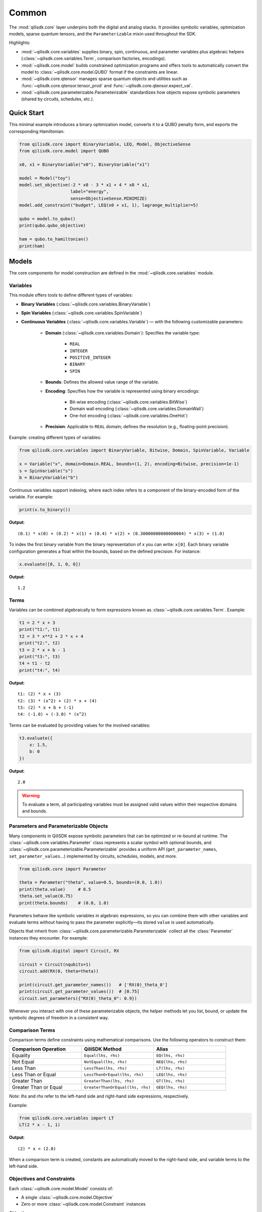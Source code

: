 Common
======

The :mod:`qilisdk.core` layer underpins both the digital and analog stacks. It
provides symbolic variables, optimization models, sparse quantum tensors, and
the ``Parameterizable`` mixin used throughout the SDK.

Highlights:

- :mod:`~qilisdk.core.variables` supplies binary, spin, continuous, and
  parameter variables plus algebraic helpers (:class:`~qilisdk.core.variables.Term`,
  comparison factories, encodings).
- :mod:`~qilisdk.core.model` builds constrained optimization programs and
  offers tools to automatically convert the model to :class:`~qilisdk.core.model.QUBO` format if the constraints are linear.
- :mod:`~qilisdk.core.qtensor` manages sparse quantum objects and utilities
  such as :func:`~qilisdk.core.qtensor.tensor_prod` and :func:`~qilisdk.core.qtensor.expect_val`.
- :mod:`~qilisdk.core.parameterizable.Parameterizable` standardizes how
  objects expose symbolic parameters (shared by circuits, schedules, etc.).

Quick Start
-----------

This minimal example introduces a binary optimization model, converts it to a
QUBO penalty form, and exports the corresponding Hamiltonian:

.. code-block:: python

    from qilisdk.core import BinaryVariable, LEQ, Model, ObjectiveSense
    from qilisdk.core.model import QUBO

    x0, x1 = BinaryVariable("x0"), BinaryVariable("x1")

    model = Model("toy")
    model.set_objective(-2 * x0 - 3 * x1 + 4 * x0 * x1,
                        label="energy",
                        sense=ObjectiveSense.MINIMIZE)
    model.add_constraint("budget", LEQ(x0 + x1, 1), lagrange_multiplier=5)

    qubo = model.to_qubo()
    print(qubo.qubo_objective)

    ham = qubo.to_hamiltonian()
    print(ham)


Models
------

The core components for model construction are defined in the :mod:`~qilisdk.core.variables` module.

Variables
^^^^^^^^^

This module offers tools to define different types of variables:

- **Binary Variables** (:class:`~qilisdk.core.variables.BinaryVariable`)
- **Spin Variables** (:class:`~qilisdk.core.variables.SpinVariable`)
- **Continuous Variables** (:class:`~qilisdk.core.variables.Variable`) — with the following customizable parameters:

    - **Domain** (:class:`~qilisdk.core.variables.Domain`): Specifies the variable type:

        - ``REAL``
        - ``INTEGER``
        - ``POSITIVE_INTEGER``
        - ``BINARY``
        - ``SPIN``
    - **Bounds**: Defines the allowed value range of the variable.
    - **Encoding**: Specifies how the variable is represented using binary encodings:

        - Bit-wise encoding (:class:`~qilisdk.core.variables.BitWise`)
        - Domain wall encoding (:class:`~qilisdk.core.variables.DomainWall`)
        - One-hot encoding (:class:`~qilisdk.core.variables.OneHot`)
    - **Precision**: Applicable to ``REAL`` domain; defines the resolution (e.g., floating-point precision).

Example: creating different types of variables:

.. code-block:: python

    from qilisdk.core.variables import BinaryVariable, Bitwise, Domain, SpinVariable, Variable

    x = Variable("x", domain=Domain.REAL, bounds=(1, 2), encoding=Bitwise, precision=1e-1)
    s = SpinVariable("s")
    b = BinaryVariable("b")

Continuous variables support indexing, where each index refers to a component of the binary-encoded form of the variable. For example:

.. code-block:: python

    print(x.to_binary())

**Output**:

::

    (0.1) * x(0) + (0.2) * x(1) + (0.4) * x(2) + (0.30000000000000004) * x(3) + (1.0)

To index the first binary variable from the binary representation of x you can write: ``x[0]``.
Each binary variable configuration generates a float within the bounds, based on the defined precision. For instance:

.. code-block:: python

    x.evaluate([0, 1, 0, 0])

**Output**:

::

    1.2

Terms
^^^^^

Variables can be combined algebraically to form expressions known as :class:`~qilisdk.core.variables.Term`. Example:

.. code-block:: python

    t1 = 2 * x + 3
    print("t1:", t1)
    t2 = 3 * x**2 + 2 * x + 4
    print("t2:", t2)
    t3 = 2 * x + b - 1
    print("t3:", t3)
    t4 = t1 - t2
    print("t4:", t4)

**Output**:

::

    t1: (2) * x + (3)
    t2: (3) * (x^2) + (2) * x + (4)
    t3: (2) * x + b + (-1)
    t4: (-1.0) + (-3.0) * (x^2)

Terms can be evaluated by providing values for the involved variables:

.. code-block:: python

    t3.evaluate({
        x: 1.5,
        b: 0
    })

**Output**:

::

    2.0

.. warning::

    To evaluate a term, all participating variables must be assigned valid values within their respective domains and bounds.

Parameters and Parameterizable Objects
^^^^^^^^^^^^^^^^^^^^^^^^^^^^^^^^^^^^^^

Many components in QiliSDK expose symbolic parameters that can be optimized or
re-bound at runtime. The :class:`~qilisdk.core.variables.Parameter` class
represents a scalar symbol with optional bounds, and
:class:`~qilisdk.core.parameterizable.Parameterizable` provides a uniform API
(``get_parameter_names``, ``set_parameter_values``…) implemented by circuits,
schedules, models, and more.

.. code-block:: python

    from qilisdk.core import Parameter

    theta = Parameter("theta", value=0.5, bounds=(0.0, 1.0))
    print(theta.value)     # 0.5
    theta.set_value(0.75)
    print(theta.bounds)    # (0.0, 1.0)

Parameters behave like symbolic variables in algebraic expressions, so you can
combine them with other variables and evaluate terms without having to pass the
parameter explicitly—its stored ``value`` is used automatically.

Objects that inherit from :class:`~qilisdk.core.parameterizable.Parameterizable`
collect all the :class:`Parameter` instances they encounter. For example:

.. code-block:: python

    from qilisdk.digital import Circuit, RX

    circuit = Circuit(nqubits=1)
    circuit.add(RX(0, theta=theta))

    print(circuit.get_parameter_names())   # ['RX(0)_theta_0']
    print(circuit.get_parameter_values())  # [0.75]
    circuit.set_parameters({"RX(0)_theta_0": 0.9})

Whenever you interact with one of these parameterizable objects, the helper
methods let you list, bound, or update the symbolic degrees of freedom in a
consistent way.


Comparison Terms
^^^^^^^^^^^^^^^^

Comparison terms define constraints using mathematical comparisons. Use the following operators to construct them:

.. list-table::
   :class: longtable
   :header-rows: 1
   :widths: 20 20 20

   * - Comparison Operation
     - QiliSDK Method
     - Alias
   * - Equality
     - ``Equal(lhs, rhs)``
     - ``EQ(lhs, rhs)``
   * - Not Equal
     - ``NotEqual(lhs, rhs)``
     - ``NEQ(lhs, rhs)``
   * - Less Than
     - ``LessThan(lhs, rhs)``
     - ``LT(lhs, rhs)``
   * - Less Than or Equal
     - ``LessThanOrEqual(lhs, rhs)``
     - ``LEQ(lhs, rhs)``
   * - Greater Than
     - ``GreaterThan(lhs, rhs)``
     - ``GT(lhs, rhs)``
   * - Greater Than or Equal
     - ``GreaterThanOrEqual(lhs, rhs)``
     - ``GEQ(lhs, rhs)``

*Note*: `lhs` and `rhs` refer to the left-hand side and right-hand side expressions, respectively.

Example:

.. code-block:: python

    from qilisdk.core.variables import LT
    LT(2 * x - 1, 1)

**Output**:

::

    (2) * x < (2.0)

When a comparison term is created, constants are automatically moved to the right-hand side, and variable terms to the left-hand side.

Objectives and Constraints
^^^^^^^^^^^^^^^^^^^^^^^^^^

Each :class:`~qilisdk.core.model.Model` consists of:

- A single :class:`~qilisdk.core.model.Objective`
- Zero or more :class:`~qilisdk.core.model.Constraint` instances

**Objective**

The objective defines the function the model aims to minimize or maximize. Example:

.. code-block:: python

    from qilisdk.core.model import Model, ObjectiveSense
    model = Model("example_model")
    model.set_objective(2*x + 3, label="obj", sense=ObjectiveSense.MINIMIZE)
    print(model)

**Output**:

::

    Model name: example_model 
    objective (obj): 
        minimize : 
        (2) * x + (3) 

    subject to the encoding constraint/s: 
        x_upper_bound_constraint: x <= (2) 
        x_lower_bound_constraint: x >= (1) 
    
    With Lagrange Multiplier/s: 
        x_upper_bound_constraint : 100 
        x_lower_bound_constraint : 100 

Encoding constraints are automatically added for bounded continuous variables. Each constraint has an associated Lagrange multiplier, which determines the penalty for violating it.

You can update the multiplier like so:

.. code-block:: python

    model.set_lagrange_multiplier("x_upper_bound_constraint", 1)
    print(model)

**Output**:

::

    Model name: example_model 
    objective (obj): 
        minimize : 
        (2) * x + (3) 
        
    subject to the encoding constraint/s: 
        x_upper_bound_constraint: x <= (2) 
        x_lower_bound_constraint: x >= (1) 

    With Lagrange Multiplier/s: 
        x_upper_bound_constraint : 1 
        x_lower_bound_constraint : 100 

**Constraints**

Additional constraints can be added to restrict the solution space:

.. code-block:: python

    model.add_constraint("test_constraint", LT(x, 1.5), lagrange_multiplier=10)
    print(model)

**Output**:

::

    Model name: example_model 
    objective (obj): 
        minimize : 
        (2) * x + (3) 

    subject to the constraint/s: 
        test_constraint: x < (1.5) 

    subject to the encoding constraint/s: 
        x_upper_bound_constraint: x <= (2) 
        x_lower_bound_constraint: x >= (1) 

    With Lagrange Multiplier/s: 
        x_upper_bound_constraint : 1 
        x_lower_bound_constraint : 100 
        test_constraint : 10 


Evaluating a Model
^^^^^^^^^^^^^^^^^^

To evaluate a model, provide values for all involved variables:

.. code-block:: python

    model.evaluate({
        x: 1.4
    })

**Output**:

::

    {'obj': 5.8, 'test_constraint': 0.0}

The evaluation returns a dictionary with values for the objective and constraints. A constraint returns `0.0` if satisfied, or its Lagrange multiplier if violated.

For example:

.. code-block:: python

    model.evaluate({
        x: 2
    })

**Output**:

::

    {'obj': 7.0, 'test_constraint': 10.0}

QUBO Models
^^^^^^^^^^^

The :class:`~qilisdk.core.model.QUBO` subclass specializes in **Quadratic Unconstrained Binary Optimization** models, 
where every decision variable is binary and the objective function is at most quadratic. 
Unlike general models, “hard” constraints are not maintained separately but are encoded directly into the objective as penalty terms. 
The strength of each penalty is controlled by its associated Lagrange multiplier.

The binary quadratic cost function that defines a QUBO
problem is written as

.. math::

    f(x) = \frac{1}{2} \sum_{i=1}^{n} \sum_{j=1}^{n} q_{ij} x_i x_j,

with decision variables :math:`x_i \in \{0, 1\}` and symmetric coefficients :math:`q_{ij} = q_{ji} \in \mathbb{R}`. 
Separating the diagonal terms highlights the effective linear
weights:

.. math::

    f(x) = \sum_{i=1}^{n-1} \sum_{j>i} q_{ij} x_i x_j + \sum_{i=1}^{n} q_{ii} x_i.


Adding Constraints as Penalties
~~~~~~~~~~~~~~~~~~~~~~~~~~~~~~~

Since QUBO is unconstrained, every constraint is converted into the objective via a **penalty term**. 
Linear equality constraints can be described as,

.. math::

    \sum_{i=1}^{n} c_i x_i = C, \quad c_i \in \mathbb{Z},

where :math:`c_i` are integer coefficients and :math:`C` is an integer constant.

Embedded as penalties, these constraints give the penalized objective

.. math::

    \min_{x,\,s} \left(
        \sum_{i=1}^{n-1} \sum_{j>i} c_{ij} x_i x_j
        + \sum_{i=1}^{n} h_i x_i
        + \lambda_0 \left( \sum_{i=1}^{n} q_i x_i - C \right)^{2}  
    \right),

where :math:`\lambda_0 > 0` is a penalty strength parameter.

Ineqaulity constraints can be defined as:

.. math::

    \sum_{i=1}^{n} \ell_i x_i \leq B, \quad \ell_i \in \mathbb{Z}.

To translate these into penalties, two strategies are supported:

- **Slack penalization** (default):  
    Introduce additional binary slack variables to turn inequalities into equalities, then square the residual. 
    Therefore, the penalty term becomes:

    .. math::

        \lambda_1 \left( B - \sum_{i=1}^{n} \ell_i x_i - \sum_{k=0}^{N-1} 2^{k} s_k \right)^{2}

    
    where :math:`s_k` are slack binary variables introduced to encode the inequality constraint (with the
    number of bits :math:`N` chosen so that their binary expansion spans the admissible slack range) and
    :math:`\lambda_{1}` control the penalty strength.

- **Unbalanced penalization**:  
    Directly penalize violation without slack variables using two weights (a, b) to scale positive and negative deviations differently [1]_.
    we define :math:`h(x) = B - \sum_{i=1}^{n} \ell_i x_i` as the signed residual of the constraint, and the penalty term becomes:

    .. math::
        
        - a h(x) + b h(x)^2,

    where :math:`a, b > 0` are parameters that control the penalty strength for violations above and below the bound, respectively.







Why QUBO?
~~~~~~~~~~

- **Unconstrained form**: Many quantum annealers and specialized solvers accept only unconstrained binary quadratic forms, making QUBO the lingua franca of quantum optimization.  
- **Penalty encoding**: Instead of throwing away constraint structure, you transform each constraint into a quadratic penalty, preserving problem fidelity.  
- **Direct mapping**: Once in QUBO form, you can directly translate the problem to Ising/Hamiltonian terms for hardware execution.

Defining a QUBO
~~~~~~~~~~~~~~~

1. **Model creation**  

.. code-block::  python

    from qilisdk.core.model import QUBO, ObjectiveSense  
    model = QUBO("qubo_example")  

2. **Objective**  

.. code-block::  python
    
    # sum of weights x minus risk penalty
    model.set_objective(5 * x1 + 3 * x2 - 2 * x1 * x2,
                        label="return_minus_risk",
                        sense=ObjectiveSense.MAXIMIZE)

.. warning::

   - If **transform_to_qubo=True**, your constraint **must be linear** (no quadratic terms), because it will be rewritten as (lhs-rhs)^2.  
   - If **transform_to_qubo=False**, you assume the constraint is already a valid quadratic penalty, and it will be added verbatim.

Example: Slack Penalization
'''''''''''''''''''''''''''

.. code-block:: python

    from qilisdk.core.model import QUBO, ObjectiveSense
    from qilisdk.core.variables import BinaryVariable, LEQ

    b, b2 = BinaryVariable("b"), BinaryVariable("b2")
    model = QUBO("slack_example")
    model.set_objective(b2 + 2 * b + 1, label="obj", sense=ObjectiveSense.MINIMIZE)

    # Enforce b <= 0.5 via slack, squared penalty in objective
    model.add_constraint("c1", LEQ(b + 2 * b2, 1), lagrange_multiplier=10, penalization="slack", transform_to_qubo=True)

    print(model.qubo_objective)

**Output**::

    obj: (-8.0) * b + b2 + (11.0) + (40.0) * (b2 * b) + (40.0) * (b2 * c1_slack(0)) + (20.0) * (b * c1_slack(0)) + (-10.0) * c1_slack(0)



Example: Unbalanced Penalization
''''''''''''''''''''''''''''''''

.. code-block:: python

    from qilisdk.core.model import QUBO, ObjectiveSense
    from qilisdk.core.variables import BinaryVariable, LEQ

    b, b2 = BinaryVariable("b"), BinaryVariable("b2")
    model = QUBO("unbalanced_penalization_example")
    model.set_objective(b2 + 2 * b + 1, label="obj", sense=ObjectiveSense.MINIMIZE)

    # Enforce b <= 0.5 via slack, squared penalty in objective
    model.add_constraint("c1", LEQ(b + 2 * b2, 1), lagrange_multiplier=1, penalization="unbalanced", transform_to_qubo=True)

    print(model.qubo_objective)

**Output**::

    obj: (2) * b + (3.0) * b2 + (1) + (4.0) * (b2 * b)


.. [1] Montañez-Barrera, Jhon Alejandro, et al. "Unbalanced penalization: A new approach to encode inequality constraints of combinatorial problems for quantum optimization algorithms." Quantum Science and Technology 9.2 (2024): 025022.

Interoperability
~~~~~~~~~~~~~~~~

- **Convert any Model to QUBO**
    If you have a generic :class:`~qilisdk.core.model.Model` with only linear/quadratic terms, you can automatically produce a QUBO:  

    .. code-block:: python

        qubo_model = model.to_qubo()

- **Export to Hamiltonian**  
    Once in QUBO form, translate directly into an analog Ising Hamiltonian for simulation or hardware:  

    .. code-block:: python

        from qilisdk.analog.hamiltonian import Hamiltonian
        h = qubo_model.to_hamiltonian()

Quantum Objects
---------------

The :mod:`~qilisdk.core.qtensor` module defines the :class:`~qilisdk.core.qtensor.QTensor`
class and related helpers for representing and manipulating quantum states and
operators in sparse form.

The :class:`~qilisdk.core.qtensor.QTensor` wraps a dense NumPy array or SciPy sparse matrix into a CSR-format sparse matrix, and can represent:

- **Kets** (column vectors of shape ``(2**N, 1)``)  
- **Bras** (row vectors of shape ``(1, 2**N)``)  
- **Operators / Density Matrices** (square matrices of shape ``(2**N, 2**N)``)  
- **Scalars** (``(1, 1)`` matrices)  

Examples of creating various quantum objects:

.. code-block:: python

    import numpy as np
    from qilisdk.core.qtensor import QTensor

    # 1‑qubit |0> ket
    psi_ket = QTensor(np.array([[1], [0]]))
    print("Ket:", psi_ket.dense, "is_ket?", psi_ket.is_ket())
    print("-" * 20)

    # 1‑qubit <0| bra
    psi_bra = QTensor(np.array([[1, 0]]))
    print("Bra:", psi_bra.dense, "is_bra?", psi_bra.is_bra())
    print("-" * 20)

    # Density matrix |0><0|
    rho = QTensor(np.array([[1, 0], [0, 0]]))
    print("Density matrix:\n", rho.dense, "is_density_matrix?", rho.is_density_matrix())
    print("-" * 20)

    # Scalar 0.5
    scalar = QTensor(np.array([[0.5]]))
    print("Scalar:", scalar.dense, "is_scalar?", scalar.is_scalar())

**Output**

::

    Ket: [[1]
    [0]] is_ket? True
    --------------------
    Bra: [[1 0]] is_bra? True
    --------------------
    Density matrix:
    [[1 0]
    [0 0]] is_density_matrix? True
    --------------------
    Scalar: [[0.5]] is_scalar? True

Helper constructors
^^^^^^^^^^^^^^^^^^^

.. code-block:: python

    from qilisdk.core.qtensor import ket, bra, basis_state

    # Single‑qubit
    print("ket(0):\n", ket(0).dense, "\nis_ket?", ket(0).is_ket())
    print("bra(1):\n", bra(1).dense, "\nis_bra?", bra(1).is_bra())

    # Fock basis in N=4 Hilbert space
    print("basis_state(2,4):\n", basis_state(2, 4).dense, "\nshape:", basis_state(2, 4).shape)

**Output**

::

    ket(0):
    [[1.]
    [0.]] 
    is_ket? True
    bra(1):
    [[0. 1.]] 
    is_bra? True
    basis_state(2,4):
    [[0.]
    [0.]
    [1.]
    [0.]] 
    shape: (4, 1)

Quantum Object Properties & Operations
^^^^^^^^^^^^^^^^^^^^^^^^^^^^^^^^^^^^^^

All data are stored sparsely, but you can retrieve dense or sparse views:

- ``.data``: sparse :class:`scipy.sparse.csr_matrix`  
- ``.dense``: full NumPy array

Key methods:

- ``.adjoint()``: conjugate transpose  
- ``.expm()``: matrix exponential  
- ``.norm(order=1)``: vector or matrix norm  
- ``.unit(order='tr')``: normalize to unit norm  
- ``.ptrace(keep, dims=None)``: partial trace  


Examples:

.. code-block:: python

    import numpy as np
    from qilisdk.core.qtensor import QTensor

    # Adjoint of a non-Hermitian operator
    A = QTensor(np.array([[1+1j, 2], [3, 4]]))
    A_dag = A.adjoint()
    print("A:\n", A.dense)
    print("A†:\n", A_dag.dense)

    # Matrix exponential of Pauli-X
    X = QTensor(np.array([[0, 1], [1, 0]]))
    expX = X.expm()
    print("exp(X):\n", np.round(expX.dense, 3))

    # Norm of a ket and a density matrix
    ket0 = QTensor(np.array([[1], [0]]))
    dm = ket0.to_density_matrix()
    print("||ket0|| =", ket0.norm())
    print("trace norm(dm) =", dm.norm(order='tr'))

    # Partial trace of a Bell state
    from qilisdk.core.qtensor import ket, tensor_prod
    bell = (tensor_prod([ket(0), ket(0)]) + tensor_prod([ket(1), ket(1)])).unit()
    rho_bell = bell.to_density_matrix()
    print("rho_bell:\n", rho_bell)
    rhoA = rho_bell.ptrace([0])
    print("rho_A:\n", rhoA.dense)

**Output**

::

    A:
    [[1.+1.j 2.+0.j]
    [3.+0.j 4.+0.j]]
    A†:
    [[1.-1.j 3.+0.j]
    [2.+0.j 4.+0.j]]
    exp(X):
    [[1.543 1.175]
    [1.175 1.543]]
    ||ket0|| = 1.0
    trace norm(dm) = 1.0
    rho_bell:
    QTensor(shape=4x4, nnz=4, format='csr')
    [[0.5 0.  0.  0.5]
    [0.  0.  0.  0. ]
    [0.  0.  0.  0. ]
    [0.5 0.  0.  0.5]]
    rho_A:
    [[0.5 0. ]
    [0.  0.5]]


Extra Utilities
^^^^^^^^^^^^^^^

- **Tensor product** with :func:`~qilisdk.core.qtensor.tensor_prod`  
- **Expectation value** with :func:`~qilisdk.core.qtensor.expect_val`  

.. code-block:: python

    from qilisdk.core.qtensor import QTensor, expect_val, ket, tensor_prod
    import numpy as np

    # Two‑qubit Hadamard tensor
    H = QTensor(np.array([[1, 1], [1, -1]]) / np.sqrt(2))
    H2 = tensor_prod([H, H])
    print("H ⊗ H:\n", np.round(H2.dense, 3))

    # Expectation of Z⊗Z on |00>
    Z = QTensor(np.array([[1, 0], [0, -1]]))
    zz = tensor_prod([Z, Z])
    psi00 = tensor_prod([ket(0), ket(0)])
    rho00 = psi00.to_density_matrix()
    ev = expect_val(zz, rho00)
    print("⟨ZZ⟩ on |00> =", ev)

**Output**

::

    H ⊗ H:
    [[ 0.5  0.5  0.5  0.5]
    [ 0.5 -0.5  0.5 -0.5]
    [ 0.5  0.5 -0.5 -0.5]
    [ 0.5 -0.5 -0.5  0.5]]
    ⟨ZZ⟩ on |00> = 1.0
